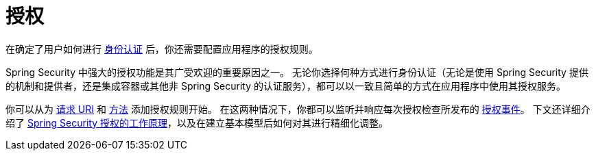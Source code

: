 [[servlet-authorization]]
= 授权
:page-section-summary-toc: 1

在确定了用户如何进行 xref:servlet/authentication/index.adoc[身份认证] 后，你还需要配置应用程序的授权规则。

Spring Security 中强大的授权功能是其广受欢迎的重要原因之一。  
无论你选择何种方式进行身份认证（无论是使用 Spring Security 提供的机制和提供者，还是集成容器或其他非 Spring Security 的认证服务），都可以以一致且简单的方式在应用程序中使用其授权服务。

你可以从为 xref:servlet/authorization/authorize-http-requests.adoc[请求 URI] 和 xref:servlet/authorization/method-security.adoc[方法] 添加授权规则开始。  
在这两种情况下，你都可以监听并响应每次授权检查所发布的 xref:servlet/authorization/events.adoc[授权事件]。  
下文还详细介绍了 xref:servlet/authorization/architecture.adoc[Spring Security 授权的工作原理]，以及在建立基本模型后如何对其进行精细化调整。